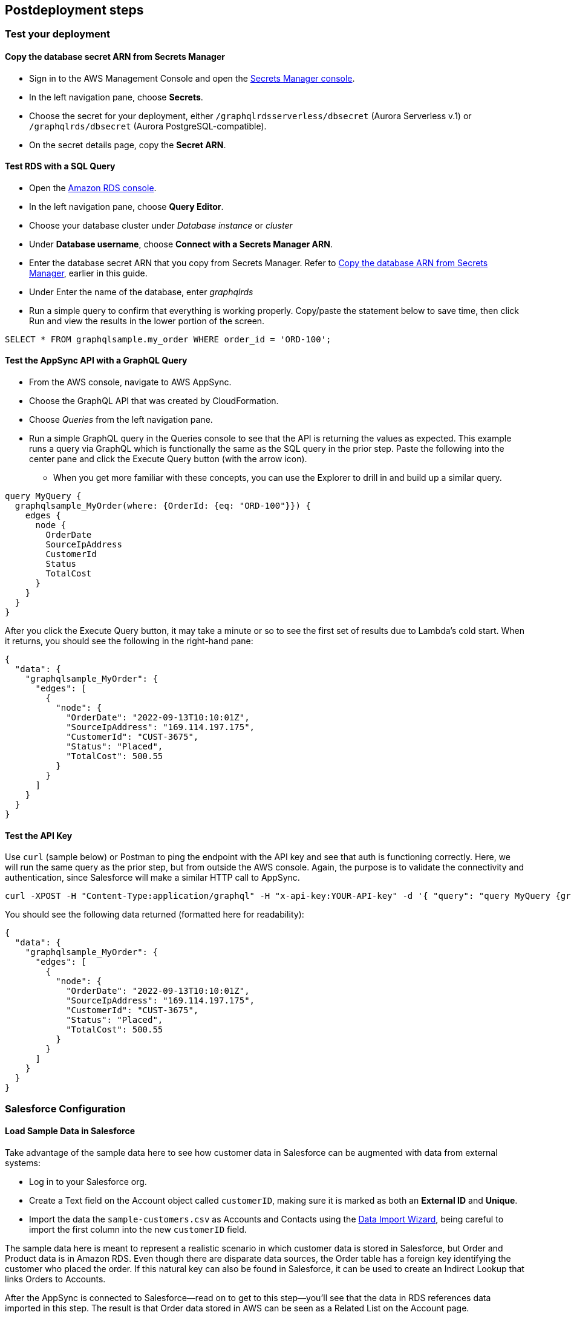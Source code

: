// Include any postdeployment steps here, such as steps necessary to test that the deployment was successful. If there are no postdeployment steps, leave this file empty.

== Postdeployment steps

=== Test your deployment

==== Copy the database secret ARN from Secrets Manager
* Sign in to the AWS Management Console and open the https://console.aws.amazon.com/secretsmanager/[Secrets Manager console].
* In the left navigation pane, choose *Secrets*.
* Choose the secret for your deployment, either `/graphqlrdsserverless/dbsecret` (Aurora Serverless v.1) or `/graphqlrds/dbsecret` (Aurora PostgreSQL-compatible).
* On the secret details page, copy the *Secret ARN*.

==== Test RDS with a SQL Query
* Open the https://console.aws.amazon.com/rds/[Amazon RDS console].
* In the left navigation pane, choose *Query Editor*.
* Choose your database cluster under _Database instance_ or _cluster_
* Under *Database username*, choose *Connect with a Secrets Manager ARN*.
* Enter the database secret ARN that you copy from Secrets Manager. Refer to link:#_copy_the_database_secret_arn_from_secrets_manager[Copy the database ARN from Secrets Manager], earlier in this guide.
* Under Enter the name of the database, enter _graphqlrds_
* Run a simple query to confirm that everything is working properly. Copy/paste the statement below to save time, then click Run and view the results in the lower portion of the screen.
[source,sql]
....
SELECT * FROM graphqlsample.my_order WHERE order_id = 'ORD-100';
....

==== Test the AppSync API with a GraphQL Query
* From the AWS console, navigate to AWS AppSync.
* Choose the GraphQL API that was created by CloudFormation.
* Choose _Queries_ from the left navigation pane.
* Run a simple GraphQL query in the Queries console to see that the API is returning the values as expected. This example runs a query via GraphQL which is functionally the same as the SQL query in the prior step. Paste the following into the center pane and click the Execute Query button (with the arrow icon).
** When you get more familiar with these concepts, you can use the Explorer to drill in and build up a similar query.
[source,asciidoc]
....
query MyQuery {
  graphqlsample_MyOrder(where: {OrderId: {eq: "ORD-100"}}) {
    edges {
      node {
        OrderDate
        SourceIpAddress
        CustomerId
        Status
        TotalCost
      }
    }
  }
}
....

After you click the Execute Query button, it may take a minute or so to see the first set of results due to Lambda's cold start. When it returns, you should see the following in the right-hand pane:
[source,asciidoc]
....
{
  "data": {
    "graphqlsample_MyOrder": {
      "edges": [
        {
          "node": {
            "OrderDate": "2022-09-13T10:10:01Z",
            "SourceIpAddress": "169.114.197.175",
            "CustomerId": "CUST-3675",
            "Status": "Placed",
            "TotalCost": 500.55
          }
        }
      ]
    }
  }
}
....

==== Test the API Key
Use `curl` (sample below) or Postman to ping the endpoint with the API key and see that auth is functioning correctly. Here, we will run the same query as the prior step, but from outside the AWS console. Again, the purpose is to validate the connectivity and authentication, since Salesforce will make a similar HTTP call to AppSync.
[source,asciidoc]
....
curl -XPOST -H "Content-Type:application/graphql" -H "x-api-key:YOUR-API-key" -d '{ "query": "query MyQuery {graphqlsample_MyOrder(where: {OrderId: {eq: \"ORD-100\"}}) {edges {node {OrderDate SourceIpAddress CustomerId Status TotalCost}}}}" }' https://YOUR-APPSYNC-ENDPOINT/graphql
....

You should see the following data returned (formatted here for readability):
[source,asciidoc]
....
{
  "data": {
    "graphqlsample_MyOrder": {
      "edges": [
        {
          "node": {
            "OrderDate": "2022-09-13T10:10:01Z",
            "SourceIpAddress": "169.114.197.175",
            "CustomerId": "CUST-3675",
            "Status": "Placed",
            "TotalCost": 500.55
          }
        }
      ]
    }
  }
}
....


=== Salesforce Configuration

==== Load Sample Data in Salesforce

Take advantage of the sample data here to see how customer data in Salesforce can be augmented with data from external systems:

* Log in to your Salesforce org.
* Create a Text field on the Account object called `customerID`, making sure it is marked as both an *External ID* and *Unique*.
* Import the data the `sample-customers.csv` as Accounts and Contacts using the https://trailhead.salesforce.com/content/learn/projects/import-and-export-with-data-management-tools/use-the-data-import-wizard[Data Import Wizard], being careful to import the first column into the new `customerID` field.

The sample data here is meant to represent a realistic scenario in which customer data is stored in Salesforce, but Order and Product data is in Amazon RDS. Even though there are disparate data sources, the Order table has a foreign key identifying the customer who placed the order. If this natural key can also be found in Salesforce, it can be used to create an Indirect Lookup that links Orders to Accounts.

After the AppSync is connected to Salesforce—read on to get to this step—you’ll see that the data in RDS references data imported in this step. The result is that Order data stored in AWS can be seen as a Related List on the Account page.

==== Configure the Named Credential

Configure a https://help.salesforce.com/s/articleView?id=sf.graphQL_named_credentials_external_credentials.htm&type=5[Salesforce Named Credential] so that Salesforce can invoke AWS services.

==== Configure the External Data Source

Configure an https://help.salesforce.com/s/articleView?id=sf.graphQL_add_external_data_source.htm&type=5[External Data Source] for the AppSync API and use the exposed metadata to help create https://help.salesforce.com/s/articleView?id=sf.graphQL_sync_external_data_source.htm&type=5[Salesforce External Objects].

For further information, refer to the https://help.salesforce.com/s/articleView?id=sf.salesforce_connect_graphQL.htm&type=5[Salesforce documentation].

==== Surface the Data in the Salesforce UI

Salesforce has access to the external data at this point, though you’ll want to take a few more steps to surface it to your end users. For the purposes of this test, edit the *Customer ID* field on the new Order object and click Change Field Type to make it an Indirect Lookup to the Account field linked via the *Customer ID* field you added to that standard object.

Once you add the Related List for Orders to the Page Layout for Account, you’ll be able to see the order data from AWS in the context of the customer. This provides a convenient view of a customer's recent orders for support agents and sellers working in Salesforce.

==== Attach Your Own Database Table

Once you’ve gotten the out-of-box demo working, you can think about how to surface your own RDS tables to AppSync and Salesforce.

If the tables are in the same RDS instance, you only need to do the following:

* Update the Schema in AppSync by adding the `type` and `input` declarations for the additional table
** Follow the pattern you see in the `Graphqlsample_MyOrder` type to get the syntax correct.
* Make sure to click *Save Schema* to capture your updates.
* Attach the included resolver to the query and mutations for the new table.
** In the *Resolvers* section of the Schema tab in AWS AppSync console, select the query or mutation, and click *Attach*. In *Create new resolver*, select the Lambda function from the dropdown list.
** Repeat the process to attach the resolver for all the queries and mutations defined in the GraphQL schema. For example, if Salesforce Connect can perform create, read, update and delete operations on records, you must attach the resolver four times.
* Add additional entries in the Parameter Store in Systems Manager to specify the metadata.
** Follow the example in `/appsync/typemetadata/Graphqlsample_MyOrder` and create an additional parameter for each table, including the `fieldTypes`, `keyColumns`, etc.

If you are using a different RDS instance, you’ll also need to add the RDS credentials to the Secrets Manager and set up the port forwarding so that the resolver can have a persistent connection to RDS. If you are unsure about this element of the infrastructure, contact AWS support.

After the new GraphQL type is successfully added to the API endpoint (which you should validate with `curl`), you’ll need to go back to your External Data Source definition in Salesforce and Sync the metadata so that Salesforce Connect can pull in the new object(s) and fields. From there, you can decide where exactly to surface this data in the Salesforce UI.
